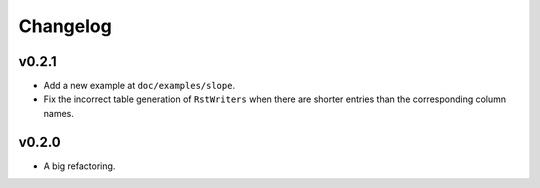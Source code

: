 Changelog
=========

v0.2.1
------

- Add a new example at ``doc/examples/slope``.
- Fix the incorrect table generation of ``RstWriters`` when there are shorter entries than the
  corresponding column names.

v0.2.0
------

- A big refactoring.

